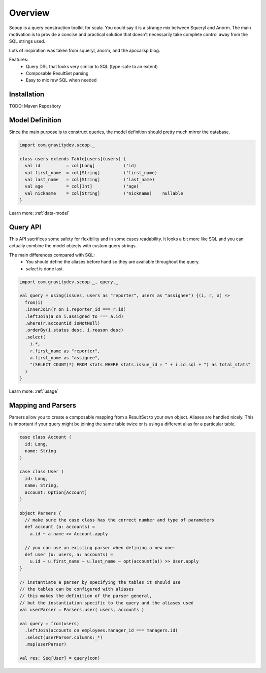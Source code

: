 Overview
========

Scoop is a query construction toolkit for scala. You could say it is a strange mix between Squeryl and Anorm.
The main motivation is to provide a concise and practical solution that doesn't necessarily take complete control away from the SQL strings used. 

Lots of inspiration was taken from squeryl, anorm, and the apocalisp blog.

Features:
 * Query DSL that looks very similar to SQL (type-safe to an extent)
 * Composable ResultSet parsing
 * Easy to mix raw SQL when needed

Installation
------------

TODO: Maven Repository

Model Definition
----------------

Since the main purpose is to construct queries, the model definition should pretty much mirror the database.

.. code-block:: scala

  import com.gravitydev.scoop._

  class users extends Table[users](users) {
    val id          = col[Long]           ('id)
    val first_name  = col[String]         ('first_name)
    val last_name   = col[String]         ('last_name)
    val age         = col[Int]            ('age)
    val nickname    = col[String]         ('nickname)    nullable
  }

Learn more: :ref:`data-model`

Query API 
---------

This API sacrifices some safety for flexibility and in some cases readability. It looks a bit more like SQL and you can 
actually combine the model objects with custom query strings.

The main differences compared with SQL:
 * You should define the aliases before hand so they are available throughout the query.
 * *select* is done last.

.. code-block:: scala

  import com.gravitydev.scoop._, query._

  val query = using(issues, users as "reporter", users as "assignee") {(i, r, a) =>
    from(i)
    .innerJoin(r on i.reporter_id === r.id)
    .leftJoin(a on i.assigned_to === a.id)
    .where(r.accountId isNotNull)
    .orderBy(i.status desc, i.reason desc)
    .select(
      i.*, 
      r.first_name as "reporter", 
      a.first_name as "assignee", 
      "(SELECT COUNT(*) FROM stats WHERE stats.issue_id = " + i.id.sql + ") as total_stats"
    )
  }

Learn more: :ref:`usage`

Mapping and Parsers
-------------------

Parsers allow you to create a composable mapping from a ResultSet to your own object. Aliases are handled nicely. 
This is important if your query might be joining the same table twice or is using a different alias for a particular table.

.. code-block:: scala

  case class Account (
    id: Long,
    name: String
  )

  case class User (
    id: Long,
    name: String,
    account: Option[Account]
  )

  object Parsers {
    // make sure the case class has the correct number and type of parameters
    def account (a: accounts) = 
      a.id ~ a.name >> Account.apply

    // you can use an existing parser when defining a new one:
    def user (u: users, a: accounts) = 
      u.id ~ u.first_name ~ u.last_name ~ opt(account(a)) >> User.apply
  }

  // instantiate a parser by specifying the tables it should use
  // the tables can be configured with aliases
  // this makes the definition of the parser general, 
  // but the instantiation specific to the query and the aliases used
  val userParser = Parsers.user( users, accounts )

  val query = from(users)
    .leftJoin(accounts on employees.manager_id === managers.id)
    .select(userParser.columns:_*)
    .map(userParser)

  val res: Seq[User] = query(con) 

